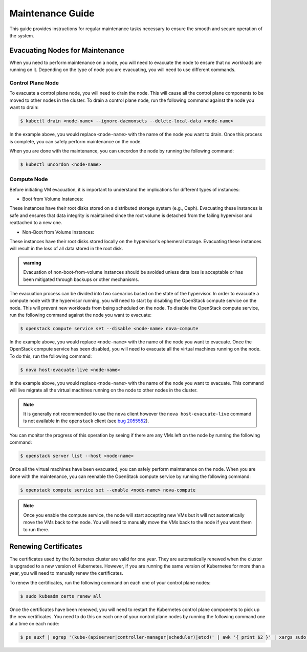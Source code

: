 #################
Maintenance Guide
#################

This guide provides instructions for regular maintenance tasks necessary to
ensure the smooth and secure operation of the system.

********************************
Evacuating Nodes for Maintenance
********************************

When you need to perform maintenance on a node, you will need to evacuate the
node to ensure that no workloads are running on it.   Depending on the type of
node you are evacuating, you will need to use different commands.

Control Plane Node
==================

To evacuate a control plane node, you will need to drain the node.  This will
cause all the control plane components to be moved to other nodes in the
cluster.  To drain a control plane node, run the following command against
the node you want to drain:

.. code-block:: console

    $ kubectl drain <node-name> --ignore-daemonsets --delete-local-data <node-name>

In the example above, you would replace ``<node-name>`` with the name of the
node you want to drain.  Once this process is complete, you can safely perform
maintenance on the node.

When you are done with the maintenance, you can uncordon the node by running
the following command:

.. code-block:: console

    $ kubectl uncordon <node-name>

Compute Node
============

Before initiating VM evacuation, it is important to understand the implications for
different types of instances:

- Boot from Volume Instances:

These instances have their root disks stored on a distributed storage system (e.g., Ceph).
Evacuating these instances is safe and ensures that data integrity is maintained
since the root volume is detached from the failing hypervisor and reattached to a
new one.

- Non-Boot from Volume Instances:

These instances have their root disks stored locally on the hypervisor's ephemeral
storage. Evacuating these instances will result in the loss of all data stored
in the root disk.

.. admonition:: warning

    Evacuation of non-boot-from-volume instances should be avoided unless data loss
    is acceptable or has been mitigated through backups or other mechanisms.

The evacuation process can be divided into two scenarios based on the state of
the hypervisor. In order to evacuate a compute node with the hypervisor running,
you will need to start by disabling the OpenStack compute service on the node.
This will prevent new workloads from being scheduled on the node.  To disable
the OpenStack compute service, run the following command against the node you
want to evacuate:

.. code-block:: console

    $ openstack compute service set --disable <node-name> nova-compute

In the example above, you would replace ``<node-name>`` with the name of the
node you want to evacuate.  Once the OpenStack compute service has been
disabled, you will need to evacuate all the virtual machines running on the
node.  To do this, run the following command:

.. code-block:: console

    $ nova host-evacuate-live <node-name>

In the example above, you would replace ``<node-name>`` with the name of the
node you want to evacuate.  This command will live migrate all the virtual
machines running on the node to other nodes in the cluster.

.. admonition:: Note

    It is generally not recommended to use the ``nova`` client however the
    ``nova host-evacuate-live`` command is not available in the ``openstack``
    client (see `bug 2055552 <https://bugs.launchpad.net/python-openstackclient/+bug/2055552>`_).

You can monitor the progress of this operation by seeing if there are any VMs
left on the node by running the following command:

.. code-block:: console

    $ openstack server list --host <node-name>

Once all the virtual machines have been evacuated, you can safely perform
maintenance on the node.  When you are done with the maintenance, you can
reenable the OpenStack compute service by running the following command:

.. code-block:: console

    $ openstack compute service set --enable <node-name> nova-compute

.. admonition:: Note

    Once you enable the compute service, the node will start accepting new
    VMs but it will not automatically move the VMs back to the node.  You will
    need to manually move the VMs back to the node if you want them to run
    there.

*********************
Renewing Certificates
*********************

The certificates used by the Kubernetes cluster are valid for one year.  They
are automatically renewed when the cluster is upgraded to a new version of
Kubernetes.  However, if you are running the same version of Kubernetes for
more than a year, you will need to manually renew the certificates.

To renew the certificates, run the following command on each one of your
control plane nodes:

.. code-block:: console

    $ sudo kubeadm certs renew all

Once the certificates have been renewed, you will need to restart the
Kubernetes control plane components to pick up the new certificates.  You need
to do this on each one of your control plane nodes by running the following
command one at a time on each node:

.. code-block:: console

    $ ps auxf | egrep '(kube-(apiserver|controller-manager|scheduler)|etcd)' | awk '{ print $2 }' | xargs sudo kill

